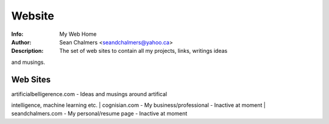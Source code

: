 Website
=======
:Info: My Web Home
:Author: Sean Chalmers <seandchalmers@yahoo.ca>
:Description: The set of web sites to contain all my projects, links, writings ideas
and musings.

Web Sites
---------
| artificialbelligerence.com - Ideas and musings around artifical
intelligence, machine learning etc.
| cognisian.com - My business/professional - Inactive at moment
| seandchalmers.com - My personal/resume page - Inactive at moment
